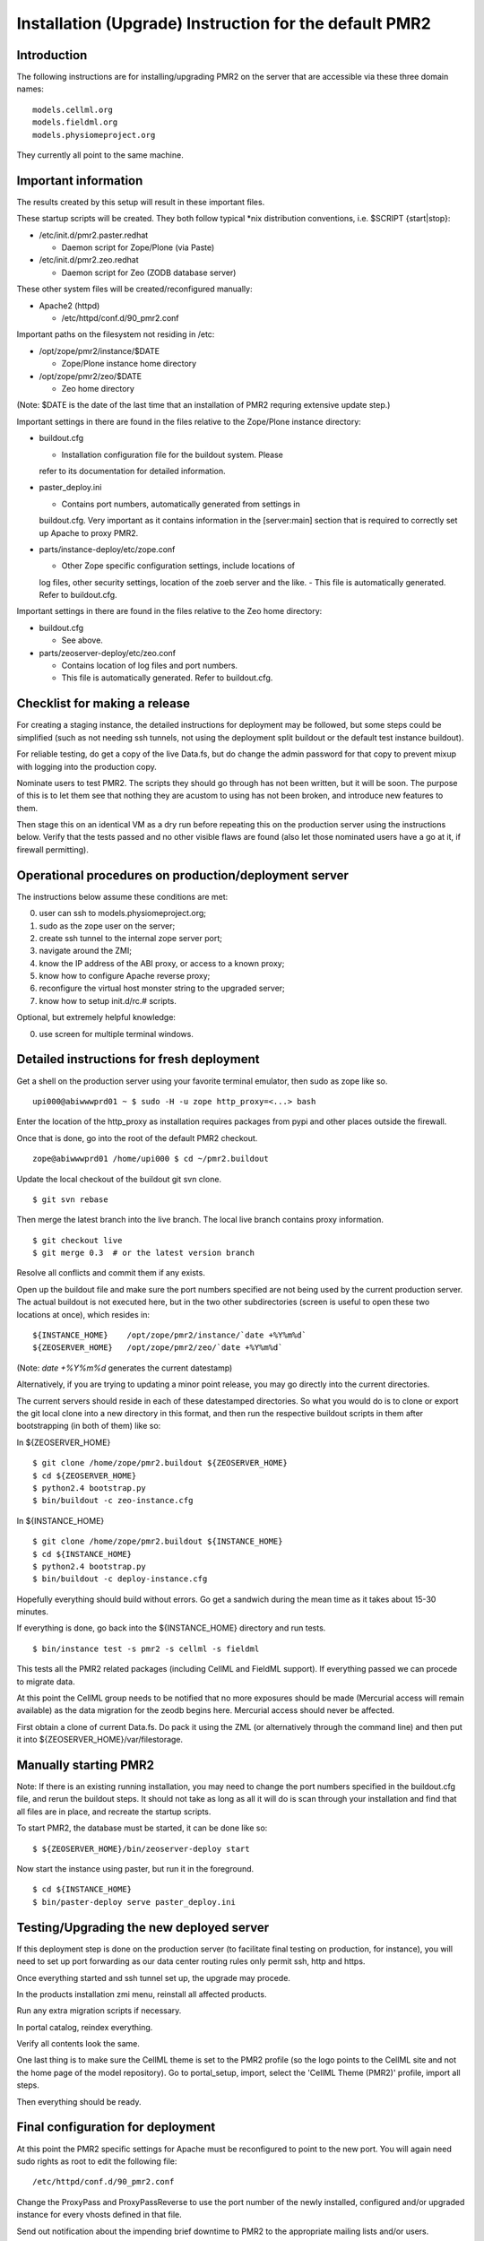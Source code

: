 Installation (Upgrade) Instruction for the default PMR2 
=======================================================

Introduction
------------

The following instructions are for installing/upgrading PMR2 on the
server that are accessible via these three domain names:
::

    models.cellml.org
    models.fieldml.org
    models.physiomeproject.org

They currently all point to the same machine.


Important information
---------------------

The results created by this setup will result in these important files.

These startup scripts will be created.  They both follow typical \*nix
distribution conventions, i.e. $SCRIPT {start|stop}:

* /etc/init.d/pmr2.paster.redhat

  - Daemon script for Zope/Plone (via Paste)

* /etc/init.d/pmr2.zeo.redhat

  - Daemon script for Zeo (ZODB database server)

These other system files will be created/reconfigured manually:

* Apache2 (httpd)

  - /etc/httpd/conf.d/90_pmr2.conf

Important paths on the filesystem not residing in /etc:

* /opt/zope/pmr2/instance/$DATE

  - Zope/Plone instance home directory

* /opt/zope/pmr2/zeo/$DATE

  - Zeo home directory

(Note: $DATE is the date of the last time that an installation of PMR2
requring extensive update step.)

Important settings in there are found in the files relative to the 
Zope/Plone instance directory:

* buildout.cfg

  - Installation configuration file for the buildout system.  Please
  refer to its documentation for detailed information.

* paster_deploy.ini

  - Contains port numbers, automatically generated from settings in
  buildout.cfg.  Very important as it contains information in the
  [server:main] section that is required to correctly set up Apache to
  proxy PMR2.

* parts/instance-deploy/etc/zope.conf

  - Other Zope specific configuration settings, include locations of
  log files, other security settings, location of the zoeb server
  and the like.
  - This file is automatically generated.  Refer to buildout.cfg.

Important settings in there are found in the files relative to the 
Zeo home directory:

* buildout.cfg

  - See above.

* parts/zeoserver-deploy/etc/zeo.conf

  - Contains location of log files and port numbers.
  - This file is automatically generated.  Refer to buildout.cfg.


Checklist for making a release
------------------------------

For creating a staging instance, the detailed instructions for 
deployment may be followed, but some steps could be simplified (such
as not needing ssh tunnels, not using the deployment split buildout or
the default test instance buildout).

For reliable testing, do get a copy of the live Data.fs, but do change
the admin password for that copy to prevent mixup with logging into the
production copy.

Nominate users to test PMR2.  The scripts they should go through has not
been written, but it will be soon.  The purpose of this is to let them
see that nothing they are acustom to using has not been broken, and
introduce new features to them.

Then stage this on an identical VM as a dry run before repeating this
on the production server using the instructions below.  Verify that the
tests passed and no other visible flaws are found (also let those
nominated users have a go at it, if firewall permitting).


Operational procedures on production/deployment server
------------------------------------------------------

The instructions below assume these conditions are met:

0) user can ssh to models.physiomeproject.org;
1) sudo as the zope user on the server;
2) create ssh tunnel to the internal zope server port;
3) navigate around the ZMI;
4) know the IP address of the ABI proxy, or access to a known proxy;
5) know how to configure Apache reverse proxy;
6) reconfigure the virtual host monster string to the upgraded server;
7) know how to setup init.d/rc.# scripts.

Optional, but extremely helpful knowledge:

0) use screen for multiple terminal windows.


Detailed instructions for fresh deployment
------------------------------------------

Get a shell on the production server using your favorite terminal 
emulator, then sudo as zope like so.
::

    upi000@abiwwwprd01 ~ $ sudo -H -u zope http_proxy=<...> bash

Enter the location of the http_proxy as installation requires packages
from pypi and other places outside the firewall.

Once that is done, go into the root of the default PMR2 checkout.
::

    zope@abiwwwprd01 /home/upi000 $ cd ~/pmr2.buildout

Update the local checkout of the buildout git svn clone.
::

    $ git svn rebase

Then merge the latest branch into the live branch.  The local live
branch contains proxy information.
::

    $ git checkout live
    $ git merge 0.3  # or the latest version branch

Resolve all conflicts and commit them if any exists.

Open up the buildout file and make sure the port numbers specified are
not being used by the current production server.  The actual buildout is
not executed here, but in the two other subdirectories (screen is useful
to open these two locations at once), which resides in:
::

    ${INSTANCE_HOME}    /opt/zope/pmr2/instance/`date +%Y%m%d`
    ${ZEOSERVER_HOME}   /opt/zope/pmr2/zeo/`date +%Y%m%d`

(Note: `date +%Y%m%d` generates the current datestamp)

Alternatively, if you are trying to updating a minor point release, you
may go directly into the current directories.

The current servers should reside in each of these datestamped 
directories.  So what you would do is to clone or export the git local
clone into a new directory in this format, and then run the respective
buildout scripts in them after bootstrapping (in both of them) like so:

In ${ZEOSERVER_HOME}
::

    $ git clone /home/zope/pmr2.buildout ${ZEOSERVER_HOME}
    $ cd ${ZEOSERVER_HOME}
    $ python2.4 bootstrap.py
    $ bin/buildout -c zeo-instance.cfg

In ${INSTANCE_HOME}
::

    $ git clone /home/zope/pmr2.buildout ${INSTANCE_HOME}
    $ cd ${INSTANCE_HOME}
    $ python2.4 bootstrap.py
    $ bin/buildout -c deploy-instance.cfg

Hopefully everything should build without errors.  Go get a sandwich
during the mean time as it takes about 15-30 minutes.

If everything is done, go back into the ${INSTANCE_HOME} directory and
run tests.
::

    $ bin/instance test -s pmr2 -s cellml -s fieldml

This tests all the PMR2 related packages (including CellML and FieldML
support).  If everything passed we can procede to migrate data.

At this point the CellML group needs to be notified that no more 
exposures should be made (Mercurial access will remain available) as
the data migration for the zeodb begins here.  Mercurial access should
never be affected.

First obtain a clone of current Data.fs.  Do pack it using the ZML (or
alternatively through the command line) and then put it into
${ZEOSERVER_HOME}/var/filestorage.


Manually starting PMR2
----------------------

Note: If there is an existing running installation, you may need to
change the port numbers specified in the buildout.cfg file, and rerun
the buildout steps.  It should not take as long as all it will do is
scan through your installation and find that all files are in place, and
recreate the startup scripts.

To start PMR2, the database must be started, it can be done like so:
::

    $ ${ZEOSERVER_HOME}/bin/zeoserver-deploy start

Now start the instance using paster, but run it in the foreground.
::

    $ cd ${INSTANCE_HOME}
    $ bin/paster-deploy serve paster_deploy.ini


Testing/Upgrading the new deployed server
-----------------------------------------

If this deployment step is done on the production server (to facilitate
final testing on production, for instance), you will need to set up port
forwarding as our data center routing rules only permit ssh, http and
https.

Once everything started and ssh tunnel set up, the upgrade may procede.

In the products installation zmi menu, reinstall all affected products.

Run any extra migration scripts if necessary.

In portal catalog, reindex everything.

Verify all contents look the same.

One last thing is to make sure the CellML theme is set to the PMR2
profile (so the logo points to the CellML site and not the home page of
the model repository).  Go to portal_setup, import, select the 'CellML
Theme (PMR2)' profile, import all steps.

Then everything should be ready.


Final configuration for deployment
----------------------------------

At this point the PMR2 specific settings for Apache must be reconfigured
to point to the new port.  You will again need sudo rights as root to
edit the following file:
::

    /etc/httpd/conf.d/90_pmr2.conf

Change the ProxyPass and ProxyPassReverse to use the port number of the
newly installed, configured and/or upgraded instance for every vhosts
defined in that file.

Send out notification about the impending brief downtime to PMR2 to the
appropriate mailing lists and/or users.

Reload apache.  It should come back with this fresh but manually started
daemon.
::

    $ sudo /etc/init.d/httpd reload

The old daemons could be stopped at this point as it is no longer 
needed or accessible from the outside world.
::

    $ sudo /etc/init.d/pmr2.paster.redhat stop
    $ sudo /etc/init.d/pmr2.zeo stop

Verify that everything is again in working order when accessed via the
following URIs:
::

    http://models.cellml.org/
    http://models.physiomeproject.org/
    http://models.cellml.org/

The old init.d scripts need to be moved to allow the new ones be
symlinked.
::

    $ cd /etc/init.d
    $ sudo mv pmr2.paster.redhat pmr2.paster.redhat.old
    $ sudo mv pmr2.zeo.redhat pmr2.zeo.redhat.old
    $ sudo ln -s ${INSTANCE_HOME}/pmr2.paster.redhat
    $ sudo ln -s ${ZEOSERVER_HOME}/bin/zeoserver-deploy pmr2.zeo.redhat

Stop the temporary server (this causes the downtime).  As the paster
currently is running in the foreground, just send a ctrl-c to it.
::

    $ ${ZEOSERVER_HOME}/bin/zeoserver-deploy stop

Start the new instance again as a normal service via /etc/init.d):
::

    $ sudo /etc/init.d/pmr2.paster.redhat start
    $ sudo /etc/init.d/pmr2.zeo start

If this was a completely fresh installation, please consult your system
distribution's manual on how to get those services to automatically
started/stopped with the machine.

We are done.


Known Issues
------------

In Red Hat Enterprise Linux

- The provided python-setuptools package is out of date.  Remove it to
prevent conflicts during buildout.
